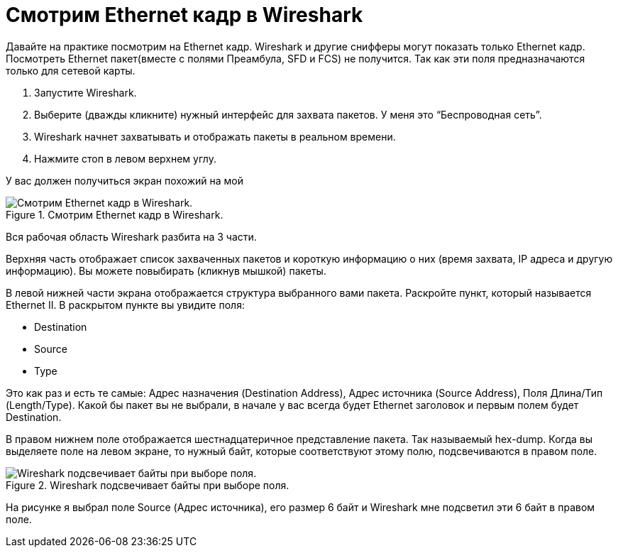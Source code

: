 = Смотрим Ethernet кадр в Wireshark

Давайте на практике посмотрим на Ethernet кадр. Wireshark и другие снифферы могут показать только Ethernet кадр. Посмотреть Ethernet пакет(вместе с полями Преамбула, SFD и FCS) не получится. Так как эти поля предназначаются только для сетевой карты.

. Запустите Wireshark.
. Выберите (дважды кликните) нужный интерфейс для захвата пакетов. У меня это “Беспроводная сеть”.
. Wireshark начнет захватывать и отображать пакеты в реальном времени.
. Нажмите стоп в левом верхнем углу.

У вас должен получиться экран похожий на мой

.Смотрим Ethernet кадр в Wireshark.
image::{docdir}/images/wireshark.png[Смотрим Ethernet кадр в Wireshark.]

Вся рабочая область Wireshark разбита на 3 части.

Верхняя часть отображает список захваченных пакетов и короткую информацию о них (время захвата, IP адреса и другую информацию). Вы можете повыбирать (кликнув мышкой) пакеты.

В левой нижней части экрана отображается структура выбранного вами пакета. Раскройте пункт, который называется Ethernet II. В раскрытом пункте вы увидите поля:

* Destination
* Source
* Type

Это как раз и есть те самые: Адрес назначения (Destination Address), Адрес источника (Source Address), Поля Длина/Тип (Length/Type). Какой бы пакет вы не выбрали, в начале у вас всегда будет Ethernet заголовок и первым полем будет Destination.

В правом нижнем поле отображается шестнадцатеричное представление пакета. Так называемый hex-dump. Когда вы выделяете поле на левом экране, то нужный байт, которые соответствуют этому полю, подсвечиваются в правом поле.

.Wireshark подсвечивает байты при выборе поля.
image::{docdir}/images/wireshark_hex.png[Wireshark подсвечивает байты при выборе поля.]

На рисунке я выбрал поле Source (Адрес источника), его размер 6 байт и Wireshark мне подсветил эти 6 байт в правом поле.